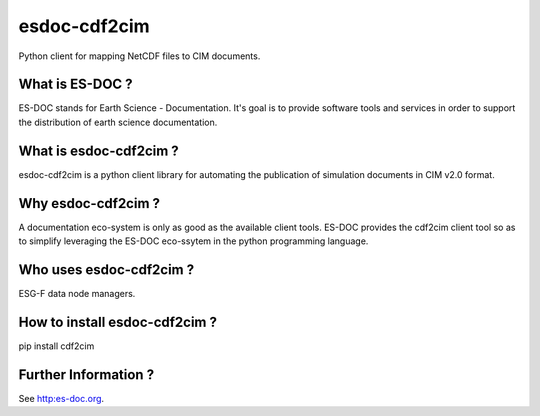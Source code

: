 esdoc-cdf2cim
===============

Python client for mapping NetCDF files to CIM documents.


What is ES-DOC ?
--------------------------------------

ES-DOC stands for Earth Science - Documentation.  It's goal is to provide software tools and services in order to support the distribution of earth science documentation.


What is esdoc-cdf2cim ?
--------------------------------------

esdoc-cdf2cim is a python client library for automating the publication of simulation documents in CIM v2.0 format.


Why esdoc-cdf2cim ?
--------------------------------------

A documentation eco-system is only as good as the available client tools.  ES-DOC provides the cdf2cim client tool so as to simplify leveraging the ES-DOC eco-ssytem in the python programming language.


Who uses esdoc-cdf2cim ?
--------------------------------------

ESG-F data node managers.


How to install esdoc-cdf2cim ?
--------------------------------------

pip install cdf2cim


Further Information ?
--------------------------------------

See http:es-doc.org.
